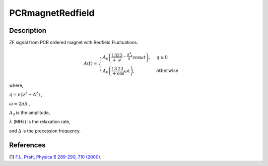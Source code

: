.. _func-PCRmagnetRedfield:

=================
PCRmagnetRedfield
=================

.. index:: PCRmagnetRedfield

Description
-----------

ZF signal from PCR ordered magnet with Redfield Fluctuations.

.. math:: A(t)= \begin{cases} A_0\left(\frac13+\frac23e^{-\frac{\Delta^4}{q}t}\cos{\omega t}\right), & q\geq 0 \\ A_0\left(\frac13+\frac23\cos{\omega t}\right), & \text{otherwise} \end{cases}

where,

:math:`q=\nu(\nu^2+\Delta^2)` ,

:math:`\omega = 2\pi\Delta` ,

:math:`A_0` is the amplitude, 

:math:`\lambda` (MHz) is the relaxation rate,

and :math:`\Delta` is the precession frequency.

.. plot::
	
   from mantid.simpleapi import FunctionWrapper
   import matplotlib.pyplot as plt
   import numpy as np
   x = np.arange(0.1,16,0.1)
   y = FunctionWrapper("PCRmagnetRedfield")
   fig, ax=plt.subplots()
   ax.plot(x, y(x))
   ax.set_xlabel('t($\mu$s)')
   ax.set_ylabel('A(t)')

.. attributes::

.. properties::

References
----------

[1]  `F.L. Pratt, Physica B 289-290, 710 (2000) <http://shadow.nd.rl.ac.uk/wimda/>`_.

.. categories::

.. sourcelink::
